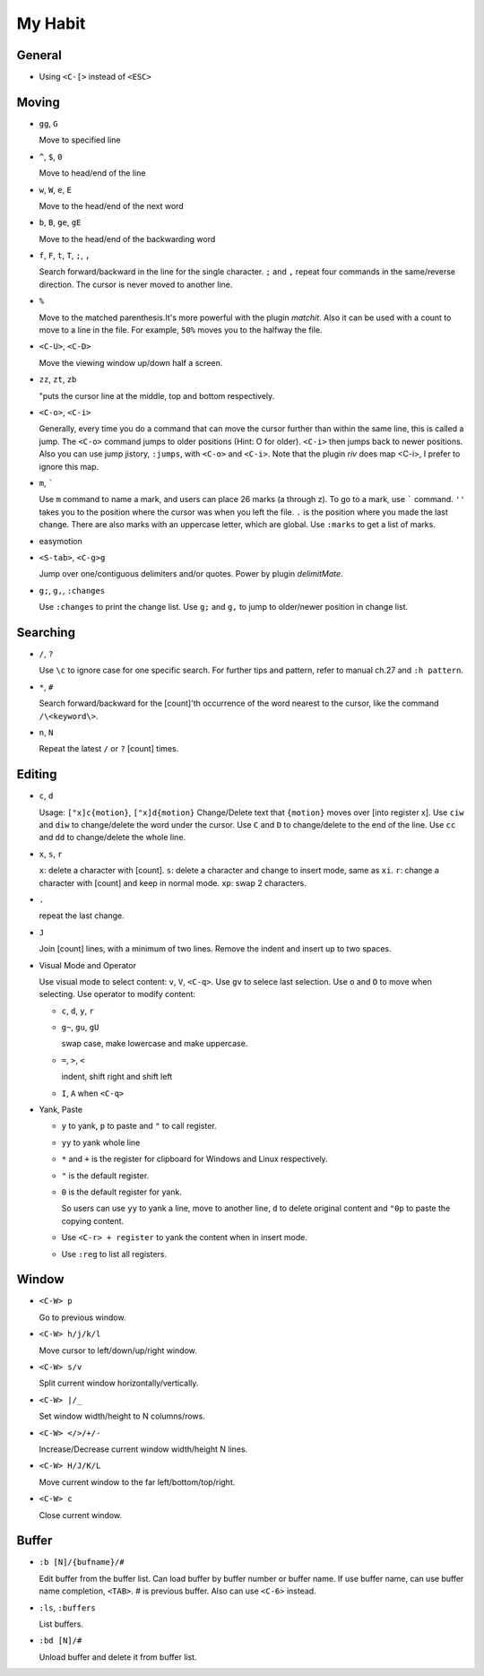 ########
My Habit
########

General
=======

* Using ``<C-[>`` instead of ``<ESC>``

Moving
======

* ``gg``, ``G``

  Move to specified line

* ``^``, ``$``, ``0``

  Move to head/end of the line

* ``w``, ``W``, ``e``, ``E``

  Move to the head/end of the next word

* ``b``, ``B``, ``ge``, ``gE``

  Move to the head/end of the backwarding word

* ``f``, ``F``, ``t``, ``T``, ``;``, ``,``

  Search forward/backward in the line for the single character.
  ``;`` and ``,`` repeat four commands in the same/reverse direction.
  The cursor is never moved to another line.

* ``%``

  Move to the matched parenthesis.It's more powerful with the plugin *matchit*.
  Also it can be used with a count to move to a line in the file. For example, ``50%`` moves you to the halfway the file.

* ``<C-U>``, ``<C-D>``

  Move the viewing window up/down half a screen.

* ``zz``, ``zt``, ``zb``

  "puts the cursor line at the middle, top and bottom respectively.

* ``<C-o>``, ``<C-i>``

  Generally, every time you do a command that can move the cursor further than within the same line, this is called a jump.
  The ``<C-o>`` command jumps to older positions (Hint: O for older).  ``<C-i>`` then jumps back to newer positions. Also you can use jump jistory, ``:jumps``, with ``<C-o>`` and ``<C-i>``. Note that the plugin *riv* does map <C-i>, I prefer to ignore this map.

* ``m``, `````

  Use ``m`` command to name a mark, and users can place 26 marks (a through z). To go to a mark, use ````` command.
  ``''`` takes you to the position where the cursor was when you left the file.
  ``.`` is the position where you made the last change.
  There are also marks with an uppercase letter, which are global.
  Use ``:marks`` to get a list of marks.

* easymotion

* ``<S-tab>``, ``<C-g>g``

  Jump over one/contiguous delimiters and/or quotes. Power by plugin *delimitMate*.

* ``g;``, ``g,``, ``:changes``

  Use ``:changes`` to print the change list.
  Use ``g;`` and ``g,`` to jump to older/newer position in change list.

Searching
=========

* ``/``, ``?``

  Use ``\c`` to ignore case for one specific search.
  For further tips and pattern, refer to manual ch.27 and ``:h pattern``.

* ``*``, ``#``

  Search forward/backward for the [count]'th occurrence of the word nearest to the cursor, like the command ``/\<keyword\>``.

* ``n``, ``N``

  Repeat the latest ``/`` or ``?`` [count] times.

Editing
=======

* ``c``, ``d``

  Usage: ``["x]c{motion}``, ``["x]d{motion}``
  Change/Delete text that ``{motion}`` moves over [into register x].
  Use ``ciw`` and ``diw`` to change/delete the word under the cursor.
  Use ``C`` and ``D`` to change/delete to the end of the line.
  Use ``cc`` and ``dd`` to change/delete the whole line.

* ``x``, ``s``, ``r``

  ``x``: delete a character with [count].
  ``s``: delete a character and change to insert mode, same as ``xi``.
  ``r``: change a character with [count] and keep in normal mode.
  ``xp``: swap 2 characters.

* ``.``

  repeat the last change.

* ``J``

  Join [count] lines, with a minimum of two lines. Remove the indent and insert up to two spaces.

* Visual Mode and Operator

  Use visual mode to select content: ``v``, ``V``, ``<C-q>``. Use ``gv`` to selece last selection. Use ``o`` and ``O`` to move when selecting.
  Use operator to modify content:

  + ``c``, ``d``, ``y``, ``r``

  + ``g~``, ``gu``, ``gU``

    swap case, make lowercase and make uppercase.

  + ``=``, ``>``, ``<``

    indent, shift right and shift left

  + ``I``, ``A`` when ``<C-q>``

* Yank, Paste

  + ``y`` to yank, ``p`` to paste and ``"`` to call register.

  + ``yy`` to yank whole line

  + ``*`` and ``+`` is the register for clipboard for Windows and Linux respectively.

  + ``"`` is the default register.

  + ``0`` is the default register for yank.

    So users can use ``yy`` to yank a line, move to another line, ``d`` to delete original content and ``"0p`` to paste the copying content.

  + Use ``<C-r> + register`` to yank the content when in insert mode.

  + Use ``:reg`` to list all registers.


Window
======

* ``<C-W> p``

  Go to previous window.

* ``<C-W> h/j/k/l``

  Move cursor to left/down/up/right window.

* ``<C-W> s/v``

  Split current window horizontally/vertically.

* ``<C-W> |/_``

  Set window width/height to N columns/rows.

* ``<C-W> </>/+/-``

  Increase/Decrease current window width/height N lines.

* ``<C-W> H/J/K/L``

  Move current window to the far left/bottom/top/right.

* ``<C-W> c``

  Close current window.


Buffer
======

* ``:b [N]/{bufname}/#``

  Edit buffer from the buffer list.
  Can load buffer by buffer number or buffer name.
  If use buffer name, can use buffer name completion, ``<TAB>``.
  # is previous buffer. Also can use ``<C-6>`` instead.

* ``:ls``, ``:buffers``

  List buffers.

* ``:bd [N]/#``

  Unload buffer and delete it from buffer list.


